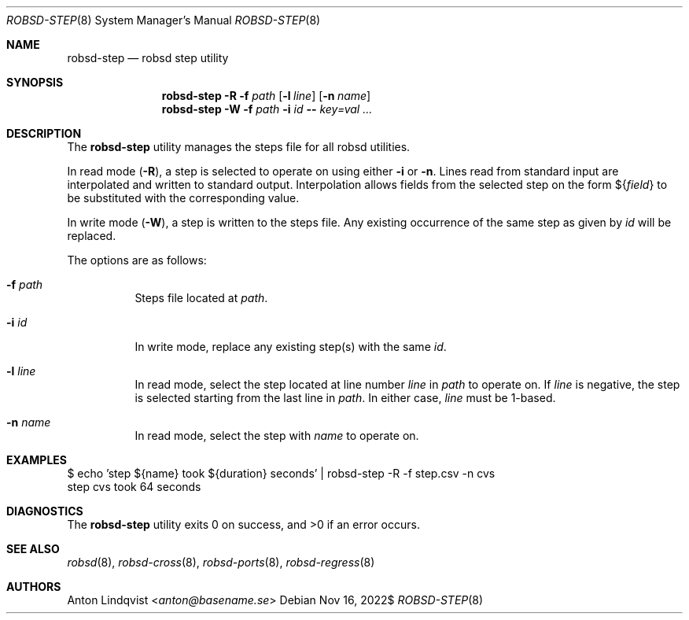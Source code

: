 .Dd $Mdocdate: Nov 16 2022$
.Dt ROBSD-STEP 8
.Os
.Sh NAME
.Nm robsd-step
.Nd robsd step utility
.Sh SYNOPSIS
.Nm robsd-step
.Fl R
.Fl f Ar path
.Op Fl l Ar line
.Op Fl n Ar name
.Nm robsd-step
.Fl W
.Fl f Ar path
.Fl i Ar id
.Fl -
.Ar key=val ...
.Sh DESCRIPTION
The
.Nm
utility manages the steps file for all robsd utilities.
.Pp
In read mode
.Pq Fl R ,
a step is selected to operate on using either
.Fl i
or
.Fl n .
Lines read from standard input are interpolated and written to
standard output.
Interpolation allows fields from the selected step on the form
.No \(Do Ns Brq Ar field
to be substituted with the corresponding value.
.Pp
In write mode
.Pq Fl W ,
a step is written to the steps file.
Any existing occurrence of the same step as given by
.Ar id
will be replaced.
.Pp
The options are as follows:
.Bl -tag -width Ds
.It Fl f Ar path
Steps file located at
.Ar path .
.It Fl i Ar id
In write mode, replace any existing step(s) with the same
.Ar id .
.It Fl l Ar line
In read mode, select the step located at line number
.Ar line
in
.Ar path
to operate on.
If
.Ar line
is negative, the step is selected starting from the last line in
.Ar path .
In either case,
.Ar line
must be 1-based.
.It Fl n Ar name
In read mode, select the step with
.Ar name
to operate on.
.El
.Sh EXAMPLES
.Bd -literal
$ echo 'step ${name} took ${duration} seconds' | robsd-step -R -f step.csv -n cvs
step cvs took 64 seconds
.Ed
.Sh DIAGNOSTICS
.Ex -std
.Sh SEE ALSO
.Xr robsd 8 ,
.Xr robsd-cross 8 ,
.Xr robsd-ports 8 ,
.Xr robsd-regress 8
.Sh AUTHORS
.An Anton Lindqvist Aq Mt anton@basename.se
